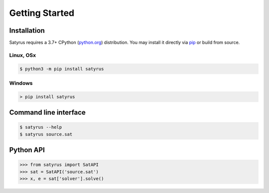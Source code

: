 .. Satyrus documentation master file, created by
   sphinx-quickstart on Wed Feb 24 17:46:52 2021.
   You can adapt this file completely to your liking, but it should at least
   contain the root `toctree` directive.

Getting Started
***************

Installation
============
Satyrus requires a 3.7+ CPython (`python.org <https://www.python.org/>`_) distribution. You may install it directly via `pip <https://pypi.org/>`_ or build from source.

Linux, OSx
----------
.. code-block:: bash
        
    $ python3 -m pip install satyrus

Windows
-------
.. code-block:: shell

    > pip install satyrus

Command line interface
======================
.. code-block:: shell

    $ satyrus --help
    $ satyrus source.sat

Python API
==========

.. code-block:: python

   >>> from satyrus import SatAPI
   >>> sat = SatAPI('source.sat')
   >>> x, e = sat['solver'].solve()

..  * :ref:`genindex`
    * :ref:`modindex`
    * :ref:`search`